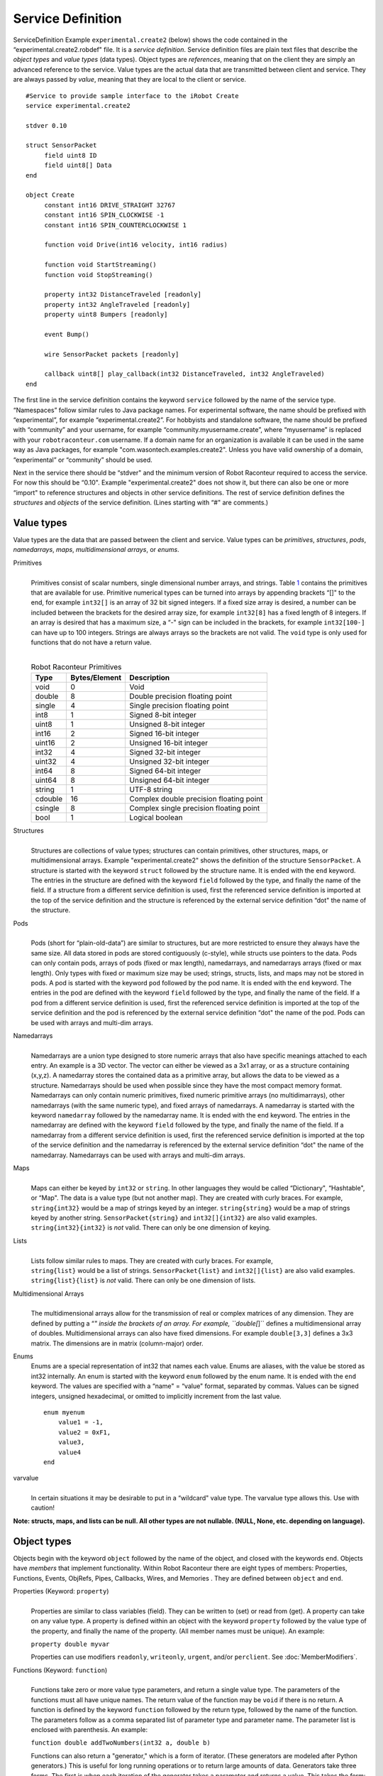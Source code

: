 Service Definition
==================

ServiceDefinition Example ``experimental.create2`` (below)
shows the code contained in the “experimental.create2.robdef" file. It
is a *service definition*. Service definition files are plain text files
that describe the *object types* and *value types* (data types). Object
types are *references*, meaning that on the client they are simply an
advanced reference to the service. Value types are the actual data that
are transmitted between client and service. They are always passed by
*value*, meaning that they are local to the client or service.

::


   #Service to provide sample interface to the iRobot Create
   service experimental.create2

   stdver 0.10

   struct SensorPacket
   	field uint8 ID
   	field uint8[] Data
   end

   object Create
   	constant int16 DRIVE_STRAIGHT 32767
   	constant int16 SPIN_CLOCKWISE -1
   	constant int16 SPIN_COUNTERCLOCKWISE 1 

   	function void Drive(int16 velocity, int16 radius)
   	
   	function void StartStreaming()
   	function void StopStreaming()

   	property int32 DistanceTraveled [readonly]
   	property int32 AngleTraveled [readonly]
   	property uint8 Bumpers [readonly]

   	event Bump()

   	wire SensorPacket packets [readonly]
   	
   	callback uint8[] play_callback(int32 DistanceTraveled, int32 AngleTraveled)		
   end

The first line in the service definition contains the keyword
``service`` followed by the name of the service type. “Namespaces”
follow similar rules to Java package names. For experimental software,
the name should be prefixed with “experimental”, for example
“experimental.create2”. For hobbyists and standalone software, the name
should be prefixed with “community” and your username, for example
“community.myusername.create”, where “myusername” is replaced with your
``robotraconteur.com`` username. If a domain name for an organization is
available it can be used in the same way as Java packages, for example
"com.wasontech.examples.create2". Unless you have valid
ownership of a domain, “experimental” or “community” should be used.

Next in the service there should be “stdver" and the minimum version of
Robot Raconteur required to access the service. For now this should be
“0.10". Example "experimental.create2" does not show
it, but there can also be one or more “import" to reference structures
and objects in other service definitions. The rest of service definition
defines the *structures* and *objects* of the service definition. (Lines
starting with “#" are comments.)

Value types
-----------

Value types are the data that are passed between the client and service.
Value types can be *primitives*, *structures*, *pods*, *namedarrays*,
*maps*, *multidimensional arrays*, or *enums*.

Primitives
   | 
   | Primitives consist of scalar numbers, single dimensional number
     arrays, and strings. Table `1 <#primitives>`__ contains the
     primitives that are available for use. Primitive numerical types
     can be turned into arrays by appending brackets “[]" to the end,
     for example ``int32[]`` is an array of 32 bit signed integers. If a
     fixed size array is desired, a number can be included between the
     brackets for the desired array size, for example ``int32[8]`` has a
     fixed length of 8 integers. If an array is desired that has a
     maximum size, a “-" sign can be included in the brackets, for
     example ``int32[100-]`` can have up to 100 integers. Strings are
     always arrays so the brackets are not valid. The ``void`` type is
     only used for functions that do not have a return value.

   | 

   .. container::
      :name: primitives

      .. table:: Robot Raconteur Primitives

         ======= ============= =======================================
         Type    Bytes/Element Description                             
         ======= ============= =======================================
         void    0             Void                                    
         double  8             Double precision floating point         
         single  4             Single precision floating point         
         int8    1             Signed 8-bit integer                    
         uint8   1             Unsigned 8-bit integer                  
         int16   2             Signed 16-bit integer                   
         uint16  2             Unsigned 16-bit integer                 
         int32   4             Signed 32-bit integer                   
         uint32  4             Unsigned 32-bit integer                 
         int64   8             Signed 64-bit integer                   
         uint64  8             Unsigned 64-bit integer                 
         string  1             UTF-8 string                            
         cdouble 16            Complex double precision floating point 
         csingle 8             Complex single precision floating point 
         bool    1             Logical boolean                         
         ======= ============= =======================================

Structures
   | 
   | Structures are collections of value types; structures can contain
     primitives, other structures, maps, or multidimensional arrays.
     Example "experimental.create2" shows the
     definition of the structure ``SensorPacket``. A structure is
     started with the keyword ``struct`` followed by the structure name.
     It is ended with the ``end`` keyword. The entries in the structure
     are defined with the keyword ``field`` followed by the type, and
     finally the name of the field. If a structure from a different
     service definition is used, first the referenced service definition
     is imported at the top of the service definition and the structure
     is referenced by the external service definition “dot" the name of
     the structure.

Pods
   | 
   | Pods (short for “plain-old-data”) are similar to structures, but
     are more restricted to ensure they always have the same size. All data
     stored in pods are stored contiguously (c-style), while structs use
     pointers to the data. Pods can only contain pods, arrays of pods
     (fixed or max length), namedarrays, and namedarrays arrays (fixed
     or max length). Only types with fixed or maximum size may be used; 
     strings,
     structs, lists, and maps may not be stored in pods. A pod is
     started with the keyword ``pod`` followed by the pod name. It is
     ended with the ``end`` keyword. The entries in the pod are defined
     with the keyword ``field`` followed by the type, and finally the
     name of the field. If a pod from a different service definition is
     used, first the referenced service definition is imported at the
     top of the service definition and the pod is referenced by the
     external service definition “dot" the name of the pod. Pods can be
     used with arrays and multi-dim arrays.

Namedarrays
   | 
   | Namedarrays are a union type designed to store numeric arrays that
     also have specific meanings attached to each entry. An example is a
     3D vector. The vector can either be viewed as a 3x1 array, or as a
     structure containing (x,y,z). A namedarray stores the contained
     data as a primitive array, but allows the data to be viewed as a
     structure. Namedarrays should be used when possible since they have
     the most compact memory format. Namedarrays can only contain
     numeric primitives, fixed numeric primitive arrays (no
     multidimarrays), other namedarrays (with the same numeric type),
     and fixed arrays of namedarrays. A namedarray is started with the
     keyword ``namedarray`` followed by the namedarray name. It is ended
     with the ``end`` keyword. The entries in the namedarray are defined
     with the keyword ``field`` followed by the type, and finally the
     name of the field. If a namedarray from a different service
     definition is used, first the referenced service definition is
     imported at the top of the service definition and the namedarray is
     referenced by the external service definition “dot" the name of the
     namedarray. Namedarrays can be used with arrays and multi-dim
     arrays.

Maps
   | 
   | Maps can either be keyed by ``int32`` or ``string``. In other
     languages they would be called “Dictionary", “Hashtable", or “Map".
     The data is a value type (but not another map). They are created
     with curly braces. For example, ``string{int32}`` would be a map of
     strings keyed by an integer. ``string{string}`` would be a map of
     strings keyed by another string. ``SensorPacket{string}`` and
     ``int32[]{int32}`` are also valid examples.
   | ``string{int32}{int32}`` is *not* valid. There can only be one
     dimension of keying.

Lists
   | 
   | Lists follow similar rules to maps. They are created with curly
     braces. For example,
   | ``string{list}`` would be a list of strings. ``SensorPacket{list}``
     and ``int32[]{list}`` are also valid examples.
   | ``string{list}{list}`` is *not* valid. There can only be one
     dimension of lists.

Multidimensional Arrays
   | 
   | The multidimensional arrays allow for the transmission of real or
     complex matrices of any dimension. They are defined by putting a
     “*" inside the brackets of an array. For example, ``double[*]``
     defines a multidimensional array of doubles. Multidimensional
     arrays can also have fixed dimensions. For example ``double[3,3]``
     defines a 3x3 matrix. The dimensions are in matrix (column-major)
     order.

Enums
   Enums are a special representation of int32 that names each value.
   Enums are aliases, with the value be stored as int32 internally. An
   enum is started with the keyword ``enum`` followed by the enum name.
   It is ended with the ``end`` keyword. The values are specified with a
   “name" = “value" format, separated by commas. Values can be signed
   integers, unsigned hexadecimal, or omitted to implicitly increment
   from the last value.

   ::

      enum myenum
          value1 = -1,
          value2 = 0xF1,
          value3,
          value4
      end

varvalue
   | 
   | In certain situations it may be desirable to put in a “wildcard"
     value type. The varvalue type allows this. Use with caution!

**Note: structs, maps, and lists can be null. All other types are not
nullable. (NULL, None, etc. depending on language).**

.. _objecttypes:

Object types
------------

Objects begin with the keyword ``object`` followed by the name of the
object, and closed with the keywords ``end``. Objects have *members*
that implement functionality. Within Robot Raconteur there are eight
types of members: Properties, Functions, Events, ObjRefs, Pipes,
Callbacks, Wires, and Memories . They are defined between ``object`` and
``end``.

Properties (Keyword: ``property``)
   | 
   | Properties are similar to class variables (field). They can be
     written to (set) or read from (get). A property can take on any
     value type. A property is defined within an object with the keyword
     ``property`` followed by the value type of the property, and
     finally the name of the property. (All member names must be
     unique). An example:

   ``property double myvar``

   Properties can use modifiers ``readonly``, ``writeonly``, ``urgent``,
   and/or ``perclient``. See :doc:`MemberModifiers`.

Functions (Keyword: ``function``)
   | 
   | Functions take zero or more value type parameters, and return a
     single value type. The parameters of the functions must all have
     unique names. The return value of the function may be ``void`` if
     there is no return. A function is defined by the keyword
     ``function`` followed by the return type, followed by the name of
     the function. The parameters follow as a comma separated list of
     parameter type and parameter name. The parameter list is enclosed
     with parenthesis. An example:

   ``function double addTwoNumbers(int32 a, double b)``

   Functions can also return a "generator," which is a form of iterator.
   (These generators are modeled after Python generators.) This is
   useful for long running operations or to return large amounts of
   data. Generators take three forms. The first is when each iteration
   of the generator takes a parameter and returns a value. This takes
   the form:

   ``function double{generator} addManyNumbers(int32 a, double{generator} b)``

   In this example, the “a” parameter is sent with the function call,
   while “b” and “return” are sent and received using the “Next”
   function of the generator.

   The next form of the generator returns a value each iteration of the
   generator.

   ``function double{generator} getSequence(int32 a, double b)``

   In this example, “a” and “b” are sent with the function call, and
   “return” is returned using the “Next” function of the generator.

   The last form takes a parameter each iteration.

   ``function void accumulateNumbers(double{generator} b)``

   Note that the generator return must be “void” or a generator type.
   Each call to “Next” will receive a parameter.

   Generators will throw either “StopIterationException” to signal that
   the generator is finished, or it will throw
   “OperationAbortedException” to signal that there was an error and the
   generator should be destroyed. Generators clients must call “Close”
   or “Abort” on a generator if a “StopIterationException” or other
   exception is not received.

   Generators that represent long running operations should return from
   “Next” with updated status information at least every 10 seconds to
   prevent timeout errors.

   Functions can use the ``urgent`` modifier. See See :doc:`MemberModifiers`.

Events (Keyword: ``event``)
   | 
   | Events provide a way for the service to notify clients that an
     event has occurred. When an event is fired, every client reference
     receives the event. How the event is handled is language-specific.
     An event is defined similar to a function, however there is no
     return. The parameters are passed to the client. An example:

   ``event somethingHappened(string what, double when)``

   Note that events do not have flow control, so they should be used
   sparingly.

   Events can use the ``urgent`` modifier. See :doc:`MemberModifiers`.

Object References (Keyword: ``objref``)
   | 
   | A service consists of any number of objects. The *root object* is
     the object first referenced when connection to a service. The other
     object references are obtained through the ``objref`` members.
     These members return a reference to the specified object. An objref
     is defined by the keyword ``objref`` followed by the object type
     followed by the objref member name. The object type can be
     ``varobject`` to return any valid object type (Use with caution!).
     The objref can also be indexed by number ([],{int32}) or by string
     ({string}). This returns a different reference based on the index.
     It does not return a set of references. An example:

   ``objref mysubobj anotherobj{string}``

   If an object from a different service definition is used, first the
   referenced service definition is imported at the top of the service
   definition and the object is referenced by the external service
   definition “dot" the name of the object.

Pipes (Keyword: ``pipe``)
   | 
   | Pipes provide full-duplex first-in, first-out (FIFO) connections
     between the client and service. Pipes are unique to each client,
     and are indexed so that the same member can handle multiple
     connections. The pipe member allows for the creation of
     “PipeEndpoint" pairs. One endpoint is on the client side, and the
     other is on the server side. For each connected pipe endpoint pair,
     packets that are sent by the client appear at service end, and
     packets that are sent by the service end up on the client side.
     Packets can be retrieved in order from the receive queue in the
     “PipeEndpoint". The type of the packets is defined by the member
     definition. An endpoint can request a Packet Acknowledgment to be
     sent once the packet is received by setting “RequestPacketAck" to
     true. “SendPacket" is used to send packets, and “ReceivePacket" is
     used to receive the next packet in the queue. “Available" can be
     used to determine is more packets are available to receive. Pipe
     endpoint pairs are created with the “Connect" function on the
     client. Either the client or the service can close the endpoint
     pair using the “Close" function. A pipe is specified by the keyword
     ``pipe`` followed by the packet type, followed by the member name
     of the pipe. An example:

   ``pipe double[] sensordata``

   Pipes can use modifiers ``readonly``, ``writeonly``, and
   ``unreliable``. See :doc:`MemberModifiers`.

Callbacks (Keyword: ``callback``)
   | 
   | Callbacks are essentially “reverse functions", meaning that they
     allow a service to call a function on a client. Because a service
     can have multiple clients connected, the service must specify which
     client to call. The syntax is equivalent to the “function", just
     replace “function" with “callback". An example:

   ``callback double addTwoNumbersOnClient(int32 a, double b)``

Wires (Keyword: ``wire``)
   | 
   | Wires are very similar to pipes, however rather than providing a
     stream of packets the wire is used when only the “most recent"
     value is of interest. It is similar in concept to a “port" in
     Simulink. Wires may be transmitted over lossy channels or channels
     with latency where packets may not arrive or may arrive out of
     order. In these situations the lost or out of order packet will be
     ignored and only the newest value will be used. Each packet has a
     timestamp of when it is sent (from the sender’s clock). Wires are
     full duplex like pipes meaning it has two-way communication, but
     unlike pipes they are not indexed so there is only one connection
     per client object reference, per connection. The wire allows for a 
     “WireConnection"
     pair to be created with one “WireConnection" on the client and the
     other “WireConnection" on the service. The “WireConnection" is used 
     by setting the
     “OutValue" to the current value. This sends the new value to the
     opposite “WireConnection", which updates its “InValue". The same
     can be reversed. For instance, setting the “OutValue" on the
     service changes the “InValue" on the client, and setting the
     “OutValue" on the client changes the “InValue" on the service. It
     as also possible to receive the “LastValueReceivedTime" and
     “LastValueSentTime" to read the timestamps on the values. Note that
     “LastValueReceivedTime" is in the *sender’s* clock, not the local
     clock and is generated when it is first transmitted. Either the
     client or the service can close the “WireConnection" pair using the
     “Close" function.
     As of Robot Raconteur version 0.12, wires also have "lifespan"
     for "InValue" and "OutValue", which will invalidate the received
     data after a specified time after reception. This prevents the
     wire from returning stale data. Use the "InValueLifespan"
     and "OutValueLifespan" to configure.

   The wire provides the basis for real-time communication. (See
   also :doc:`TimeCritical`.) An example wire
   member definition:

   ``wire double[2] currentposition``

   Wires can use modifiers ``readonly`` or ``writeonly``. 
   See :doc:`MemberModifiers`.

Memories (Keyword: ``memory``)
   | 
   | Memories represent a random-access segment of numeric primitive
     arrays, numeric primitive multi-dim arrays, pod arrays, pod
     multi-dim arrays, namedarrays arrays, and namedarrays multi-dim
     arrays. The memory member is available for two reasons: it will
     break down large read and writes into smaller calls to prevent
     buffer overruns (most transports limit message sizes to 10 MB, unless
     "jumbo" messages are enabled) and
     the memory also provides the basis for future shared-memory
     segments. An example:

   ``memory double[] datahistory``

   Memories can use modifiers ``readonly`` or ``writeonly``.
   See :doc:`MemberModifiers`.

Constants
---------

Constants can be specified using the ``constant`` keyword. The constants
can be numbers, single dimensional arrays, or strings. Constants can
exist either in the global service definition scope, in objects, or in
structs.

| ``constant uint32 myconst 0xFB``
| ``constant double[] myarray {10.3, 584.9, 594}``
| ``constant string mystring "Hello world!"``

Exceptions
----------

Robot Raconteur will transparently pass exceptions thrown by the
receiver to the caller for transactions such as functions, properties,
callbacks, and memory reads/writes. Normally these exceptions are of the
type RobotRaconteurRemoteException which is a universal container for
all types of exceptions. In some cases it is useful to have named
exceptions that can be passed from receiver to caller and keep their
class type. These custom exceptions inherit from
RobotRaconteurRemoteException. Service definitions can define these
exceptions. Exceptions are defined by starting the line with
``exception`` followed by the name of the exception. For example, the
following line will define the exception “MyException” which can then be
used in any of the supported languages:

``exception MyException``

Using
-----

To reduce the clutter in a service definition file, the “using”
statement can be used to alias an imported type.

``using example.importeddef.obj1``

“as” can be used to change the name locally.

``using exmaple.importeddef.obj1 as another_obj1``

Robot Raconteur naming
----------------------

When naming things like service definitions, objects, structures, and
members, certain rules must be followed. The name must consist of
letters, numbers, and underscores (_). Names must start with a letter
and may not start with any uppercase/lowercase combination of
"RobotRaconteur", "RR", "get\_", "set\_", or "_async\_". Service 
names may not end with “_signed".
